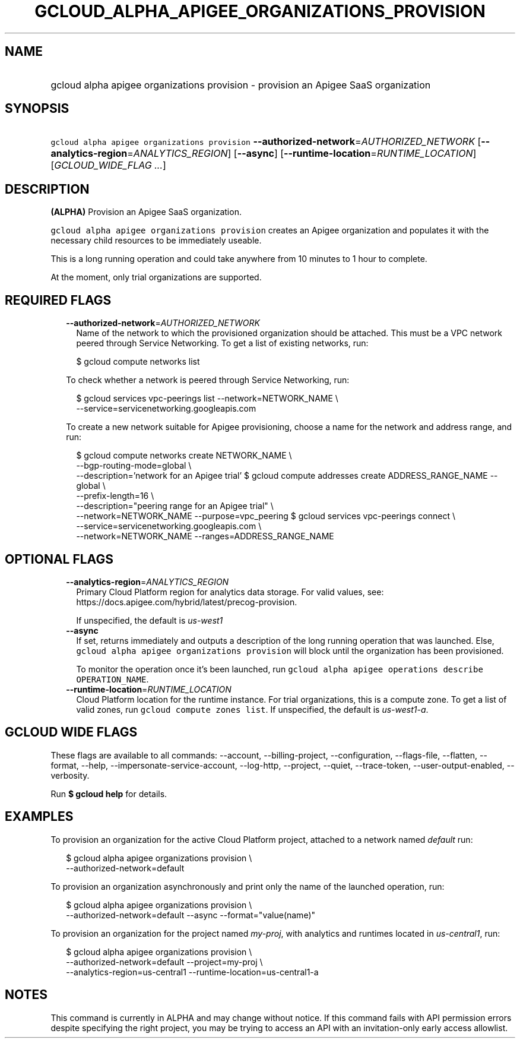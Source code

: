 
.TH "GCLOUD_ALPHA_APIGEE_ORGANIZATIONS_PROVISION" 1



.SH "NAME"
.HP
gcloud alpha apigee organizations provision \- provision an Apigee SaaS organization



.SH "SYNOPSIS"
.HP
\f5gcloud alpha apigee organizations provision\fR \fB\-\-authorized\-network\fR=\fIAUTHORIZED_NETWORK\fR [\fB\-\-analytics\-region\fR=\fIANALYTICS_REGION\fR] [\fB\-\-async\fR] [\fB\-\-runtime\-location\fR=\fIRUNTIME_LOCATION\fR] [\fIGCLOUD_WIDE_FLAG\ ...\fR]



.SH "DESCRIPTION"

\fB(ALPHA)\fR Provision an Apigee SaaS organization.

\f5gcloud alpha apigee organizations provision\fR creates an Apigee organization
and populates it with the necessary child resources to be immediately useable.

This is a long running operation and could take anywhere from 10 minutes to 1
hour to complete.

At the moment, only trial organizations are supported.



.SH "REQUIRED FLAGS"

.RS 2m
.TP 2m
\fB\-\-authorized\-network\fR=\fIAUTHORIZED_NETWORK\fR
Name of the network to which the provisioned organization should be attached.
This must be a VPC network peered through Service Networking. To get a list of
existing networks, run:

.RS 2m
$ gcloud compute networks list
.RE

To check whether a network is peered through Service Networking, run:

.RS 2m
$ gcloud services vpc\-peerings list \-\-network=NETWORK_NAME \e
  \-\-service=servicenetworking.googleapis.com
.RE

To create a new network suitable for Apigee provisioning, choose a name for the
network and address range, and run:

.RS 2m
$ gcloud compute networks create NETWORK_NAME \e
  \-\-bgp\-routing\-mode=global \e
  \-\-description='network for an Apigee trial'
$ gcloud compute addresses create ADDRESS_RANGE_NAME \-\-global \e
  \-\-prefix\-length=16 \e
  \-\-description="peering range for an Apigee trial" \e
  \-\-network=NETWORK_NAME \-\-purpose=vpc_peering
$ gcloud services vpc\-peerings connect \e
  \-\-service=servicenetworking.googleapis.com \e
  \-\-network=NETWORK_NAME \-\-ranges=ADDRESS_RANGE_NAME
.RE


.RE
.sp

.SH "OPTIONAL FLAGS"

.RS 2m
.TP 2m
\fB\-\-analytics\-region\fR=\fIANALYTICS_REGION\fR
Primary Cloud Platform region for analytics data storage. For valid values, see:
https://docs.apigee.com/hybrid/latest/precog\-provision.

If unspecified, the default is \f5\fIus\-west1\fR\fR

.TP 2m
\fB\-\-async\fR
If set, returns immediately and outputs a description of the long running
operation that was launched. Else, \f5gcloud alpha apigee organizations
provision\fR will block until the organization has been provisioned.

To monitor the operation once it's been launched, run \f5gcloud alpha apigee
operations describe OPERATION_NAME\fR.

.TP 2m
\fB\-\-runtime\-location\fR=\fIRUNTIME_LOCATION\fR
Cloud Platform location for the runtime instance. For trial organizations, this
is a compute zone. To get a list of valid zones, run \f5gcloud compute zones
list\fR. If unspecified, the default is \f5\fIus\-west1\-a\fR\fR.


.RE
.sp

.SH "GCLOUD WIDE FLAGS"

These flags are available to all commands: \-\-account, \-\-billing\-project,
\-\-configuration, \-\-flags\-file, \-\-flatten, \-\-format, \-\-help,
\-\-impersonate\-service\-account, \-\-log\-http, \-\-project, \-\-quiet,
\-\-trace\-token, \-\-user\-output\-enabled, \-\-verbosity.

Run \fB$ gcloud help\fR for details.



.SH "EXAMPLES"

To provision an organization for the active Cloud Platform project, attached to
a network named \f5\fIdefault\fR\fR run:

.RS 2m
$ gcloud alpha apigee organizations provision \e
  \-\-authorized\-network=default
.RE

To provision an organization asynchronously and print only the name of the
launched operation, run:

.RS 2m
$ gcloud alpha apigee organizations provision \e
  \-\-authorized\-network=default \-\-async \-\-format="value(name)"
.RE

To provision an organization for the project named \f5\fImy\-proj\fR\fR, with
analytics and runtimes located in \f5\fIus\-central1\fR\fR, run:

.RS 2m
$ gcloud alpha apigee organizations provision \e
  \-\-authorized\-network=default \-\-project=my\-proj \e
  \-\-analytics\-region=us\-central1 \-\-runtime\-location=us\-central1\-a
.RE



.SH "NOTES"

This command is currently in ALPHA and may change without notice. If this
command fails with API permission errors despite specifying the right project,
you may be trying to access an API with an invitation\-only early access
allowlist.

